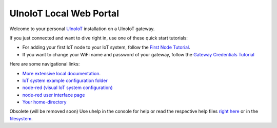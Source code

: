 ========================
UlnoIoT Local Web Portal
========================

Welcome to your personal `UlnoIoT <https://github.com/ulno/ulnoiot>`__
installation on a UlnoIoT gateway.

If you just connected and want to dive right in, use one of these quick start
tutorials:

- For adding your first IoT node to your IoT system, follow
  the `First Node Tutorial <first-node.rst>`_.

- If you want to change your WiFi name and password of your gateway,
  follow the `Gateway Credentials Tutorial <gateway-credentials.rst>`_


Here are some navigational links:

- `More extensive local documentation </doc/index-doc.rst>`_.
- `IoT system example configuration folder </cloudcmd/fs/home/user/iot-test>`_
- `node-red (visual IoT system configuration) </nodered/>`_
- `node-red user interface page </nodered/ui>`_
- `Your home-directory </cloudcmd/fs/home/user>`_

Obsolete (will be removed soon)
Use uhelp in the console for help or read the respective help files
`right here <https://github.com/ulno/ulnoiot/tree/master/doc/node_help>`__ 
or in the 
`filesystem </cloudcmd/fs/home/user/ulnoiot/doc/node_help>`__.

